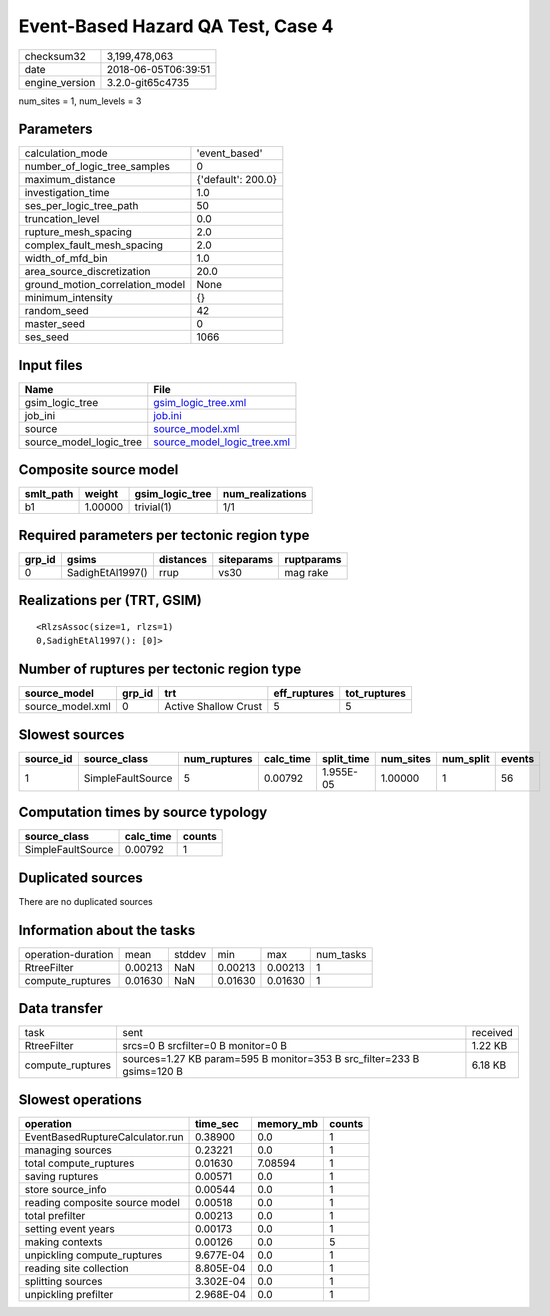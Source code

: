 Event-Based Hazard QA Test, Case 4
==================================

============== ===================
checksum32     3,199,478,063      
date           2018-06-05T06:39:51
engine_version 3.2.0-git65c4735   
============== ===================

num_sites = 1, num_levels = 3

Parameters
----------
=============================== ==================
calculation_mode                'event_based'     
number_of_logic_tree_samples    0                 
maximum_distance                {'default': 200.0}
investigation_time              1.0               
ses_per_logic_tree_path         50                
truncation_level                0.0               
rupture_mesh_spacing            2.0               
complex_fault_mesh_spacing      2.0               
width_of_mfd_bin                1.0               
area_source_discretization      20.0              
ground_motion_correlation_model None              
minimum_intensity               {}                
random_seed                     42                
master_seed                     0                 
ses_seed                        1066              
=============================== ==================

Input files
-----------
======================= ============================================================
Name                    File                                                        
======================= ============================================================
gsim_logic_tree         `gsim_logic_tree.xml <gsim_logic_tree.xml>`_                
job_ini                 `job.ini <job.ini>`_                                        
source                  `source_model.xml <source_model.xml>`_                      
source_model_logic_tree `source_model_logic_tree.xml <source_model_logic_tree.xml>`_
======================= ============================================================

Composite source model
----------------------
========= ======= =============== ================
smlt_path weight  gsim_logic_tree num_realizations
========= ======= =============== ================
b1        1.00000 trivial(1)      1/1             
========= ======= =============== ================

Required parameters per tectonic region type
--------------------------------------------
====== ================ ========= ========== ==========
grp_id gsims            distances siteparams ruptparams
====== ================ ========= ========== ==========
0      SadighEtAl1997() rrup      vs30       mag rake  
====== ================ ========= ========== ==========

Realizations per (TRT, GSIM)
----------------------------

::

  <RlzsAssoc(size=1, rlzs=1)
  0,SadighEtAl1997(): [0]>

Number of ruptures per tectonic region type
-------------------------------------------
================ ====== ==================== ============ ============
source_model     grp_id trt                  eff_ruptures tot_ruptures
================ ====== ==================== ============ ============
source_model.xml 0      Active Shallow Crust 5            5           
================ ====== ==================== ============ ============

Slowest sources
---------------
========= ================= ============ ========= ========== ========= ========= ======
source_id source_class      num_ruptures calc_time split_time num_sites num_split events
========= ================= ============ ========= ========== ========= ========= ======
1         SimpleFaultSource 5            0.00792   1.955E-05  1.00000   1         56    
========= ================= ============ ========= ========== ========= ========= ======

Computation times by source typology
------------------------------------
================= ========= ======
source_class      calc_time counts
================= ========= ======
SimpleFaultSource 0.00792   1     
================= ========= ======

Duplicated sources
------------------
There are no duplicated sources

Information about the tasks
---------------------------
================== ======= ====== ======= ======= =========
operation-duration mean    stddev min     max     num_tasks
RtreeFilter        0.00213 NaN    0.00213 0.00213 1        
compute_ruptures   0.01630 NaN    0.01630 0.01630 1        
================== ======= ====== ======= ======= =========

Data transfer
-------------
================ ====================================================================== ========
task             sent                                                                   received
RtreeFilter      srcs=0 B srcfilter=0 B monitor=0 B                                     1.22 KB 
compute_ruptures sources=1.27 KB param=595 B monitor=353 B src_filter=233 B gsims=120 B 6.18 KB 
================ ====================================================================== ========

Slowest operations
------------------
=============================== ========= ========= ======
operation                       time_sec  memory_mb counts
=============================== ========= ========= ======
EventBasedRuptureCalculator.run 0.38900   0.0       1     
managing sources                0.23221   0.0       1     
total compute_ruptures          0.01630   7.08594   1     
saving ruptures                 0.00571   0.0       1     
store source_info               0.00544   0.0       1     
reading composite source model  0.00518   0.0       1     
total prefilter                 0.00213   0.0       1     
setting event years             0.00173   0.0       1     
making contexts                 0.00126   0.0       5     
unpickling compute_ruptures     9.677E-04 0.0       1     
reading site collection         8.805E-04 0.0       1     
splitting sources               3.302E-04 0.0       1     
unpickling prefilter            2.968E-04 0.0       1     
=============================== ========= ========= ======